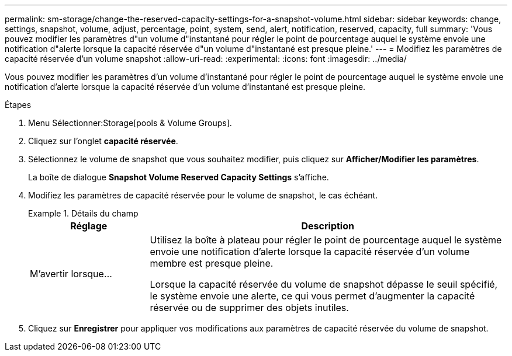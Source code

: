 ---
permalink: sm-storage/change-the-reserved-capacity-settings-for-a-snapshot-volume.html 
sidebar: sidebar 
keywords: change, settings, snapshot, volume, adjust, percentage, point, system, send, alert, notification, reserved, capacity, full 
summary: 'Vous pouvez modifier les paramètres d"un volume d"instantané pour régler le point de pourcentage auquel le système envoie une notification d"alerte lorsque la capacité réservée d"un volume d"instantané est presque pleine.' 
---
= Modifiez les paramètres de capacité réservée d'un volume snapshot
:allow-uri-read: 
:experimental: 
:icons: font
:imagesdir: ../media/


[role="lead"]
Vous pouvez modifier les paramètres d'un volume d'instantané pour régler le point de pourcentage auquel le système envoie une notification d'alerte lorsque la capacité réservée d'un volume d'instantané est presque pleine.

.Étapes
. Menu Sélectionner:Storage[pools & Volume Groups].
. Cliquez sur l'onglet *capacité réservée*.
. Sélectionnez le volume de snapshot que vous souhaitez modifier, puis cliquez sur *Afficher/Modifier les paramètres*.
+
La boîte de dialogue *Snapshot Volume Reserved Capacity Settings* s'affiche.

. Modifiez les paramètres de capacité réservée pour le volume de snapshot, le cas échéant.
+
.Détails du champ
====
[cols="1a,3a"]
|===
| Réglage | Description 


 a| 
M'avertir lorsque...
 a| 
Utilisez la boîte à plateau pour régler le point de pourcentage auquel le système envoie une notification d'alerte lorsque la capacité réservée d'un volume membre est presque pleine.

Lorsque la capacité réservée du volume de snapshot dépasse le seuil spécifié, le système envoie une alerte, ce qui vous permet d'augmenter la capacité réservée ou de supprimer des objets inutiles.

|===
====
. Cliquez sur *Enregistrer* pour appliquer vos modifications aux paramètres de capacité réservée du volume de snapshot.


